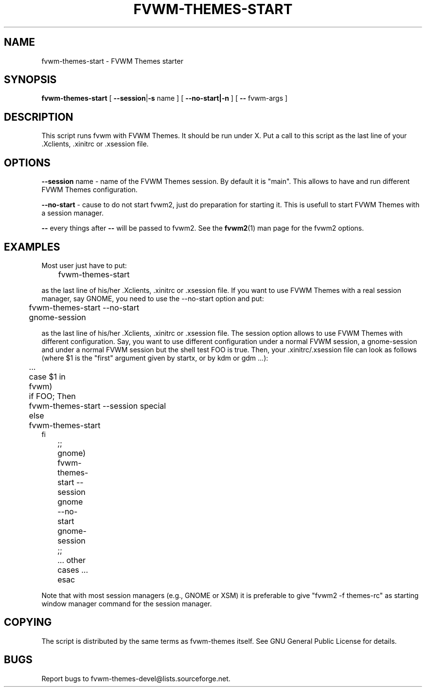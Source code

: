 .TH FVWM-THEMES-START 1 "15/Aug/2000" "Fvwm Utility"
.SH "NAME"
fvwm-themes-start \- FVWM Themes starter
.SH "SYNOPSIS"
\fBfvwm-themes-start\fR
[ \fB--session\fR|\fB\-s\fR name ] [ \fB--no-start|-n\fR ] 
[ \fB--\fR fvwm-args ]

.SH "DESCRIPTION"
This script runs fvwm with FVWM Themes.  It should be run under X.
Put a call to this script as the last line of your .Xclients, .xinitrc
or .xsession file.

.SH "OPTIONS"
\fB--session\fR name \- name of the FVWM Themes session. By default it
is "main". This allows to have and run different FVWM Themes configuration.

\fB--no-start\fR - cause to do not start fvwm2, just do preparation
for starting it. This is usefull to start FVWM Themes with a session
manager.

\fB--\fR every things after \fB--\fR will be passed to fvwm2.
See the \fBfvwm2\fR(1) man page for the fvwm2 options.

.SH "EXAMPLES"
Most user just have to put:
.nf
.sp
	fvwm-themes-start
.sp
.fi
as the last line of his/her .Xclients, .xinitrc or .xsession file.
If you want to use FVWM Themes with a real session manager, say
GNOME, you need to use the --no-start option and put:
.nf
.sp
	fvwm-themes-start --no-start
	gnome-session
.sp
.fi
as the last line of his/her .Xclients, .xinitrc or .xsession file.
The session option allows to use FVWM Themes with different configuration.
Say, you want to use different configuration under a normal FVWM session, 
a gnome-session and under a normal FVWM session but the
shell test FOO is true. Then, your .xinitrc/.xsession file can look 
as follows (where $1 is the "first" argument given by startx, or by kdm or 
gdm ...):
.nf
.sp
	...
	case $1 in
	  fvwm)
	    if FOO; Then 
	      fvwm-themes-start --session special 
	    else
	      fvwm-themes-start 
            fi
	  ;;
	  gnome)
	    fvwm-themes-start --session gnome --no-start
	    gnome-session
	  ;; 
	  ... other cases ...
	esac		
.sp
.fi
Note that with most session managers (e.g., GNOME or XSM) it is
preferable to give "fvwm2 -f themes-rc" as starting window manager
command for the session manager.

.SH "COPYING"
The script is distributed by the same terms as fvwm-themes itself.
See GNU General Public License for details.

.SH "BUGS"
Report bugs to fvwm-themes-devel@lists.sourceforge.net.
